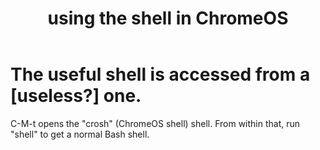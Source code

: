 :PROPERTIES:
:ID:       8ffe2384-8b70-4190-8cdc-5bd23a8a4cf2
:END:
#+title: using the shell in ChromeOS
* The useful shell is accessed from a [useless?] one.
  C-M-t opens the "crosh" (ChromeOS shell) shell.
  From within that, run "shell" to get a normal Bash shell.
